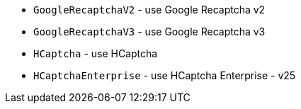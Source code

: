  * `GoogleRecaptchaV2` - use Google Recaptcha v2
 * `GoogleRecaptchaV3` - use Google Recaptcha v3
 * `HCaptcha` - use HCaptcha
 * `HCaptchaEnterprise` - use HCaptcha Enterprise - v25